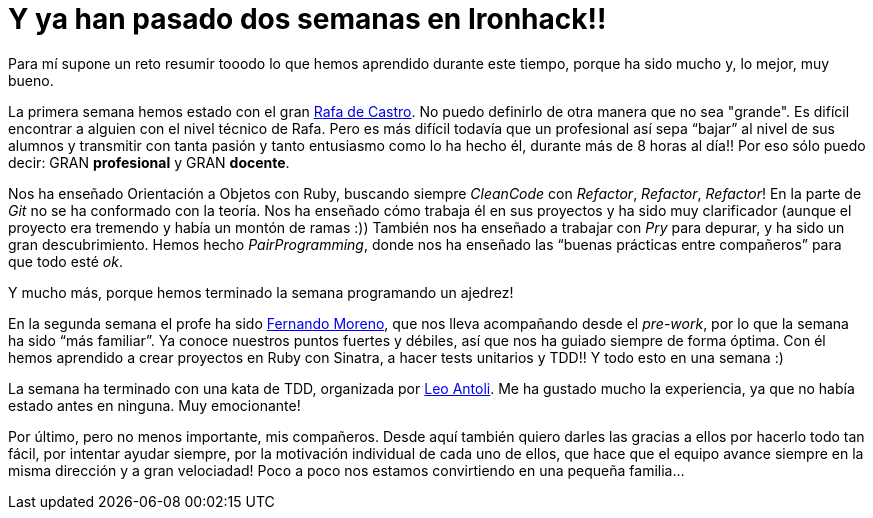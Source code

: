 :url-rafadecastro: https://www.linkedin.com/in/rafadecastro
:url-fernando: https://www.linkedin.com/profile/view?id=95077086&authType=NAME_SEARCH&authToken=5v2P&locale=es_ES&srchid=2128970501429399918152&srchindex=3&srchtotal=555&trk=vsrp_people_res_name&trkInfo=VSRPsearchId%3A2128970501429399918152%2CVSRPtargetId%3A95077086%2CVSRPcmpt%3Aprimary%2CVSRPnm%3Atrue
:url-leo: https://www.linkedin.com/in/lantoli

= Y ya han pasado dos semanas en Ironhack!!

:published_at: 2015-04-19

:hp-image: post2_collage.jpg

:hp-tags: Ironhack, Ruby, CleanCode, Refactor, Sinatra, TDD

Para mí supone un reto resumir tooodo lo que hemos aprendido durante este tiempo, porque ha sido mucho y, lo mejor, muy bueno.

La primera semana hemos estado con el gran {url-rafadecastro}[Rafa de Castro]. No puedo definirlo de otra manera que no sea "grande". Es difícil encontrar a alguien con el nivel técnico de Rafa. Pero es más difícil todavía que un profesional así sepa “bajar” al nivel de sus alumnos y transmitir con tanta pasión y tanto entusiasmo como lo ha hecho él, durante más de 8 horas al día!! Por eso sólo puedo decir: GRAN *profesional* y GRAN *docente*. 

Nos ha enseñado Orientación a Objetos con Ruby, buscando siempre _CleanCode_ con _Refactor_, _Refactor_, _Refactor_! En la parte de _Git_ no se ha conformado con la teoría. Nos ha enseñado cómo trabaja él en sus proyectos y ha sido muy clarificador (aunque el proyecto era tremendo y había un montón de ramas  :)) También nos ha enseñado a trabajar con _Pry_ para depurar, y ha sido un gran descubrimiento. Hemos hecho _PairProgramming_, donde nos ha enseñado las “buenas prácticas entre compañeros” para que todo esté _ok_.

Y mucho más, porque hemos terminado la semana programando un ajedrez! 

En la segunda semana el profe ha sido {url-fernando}[Fernando Moreno], que nos lleva acompañando desde el _pre-work_, por lo que la semana ha sido “más familiar”. Ya conoce nuestros puntos fuertes y débiles, así que nos ha guiado siempre de forma óptima. Con él hemos aprendido a crear proyectos en Ruby con Sinatra, a hacer tests unitarios y TDD!! Y todo esto en una semana :) 

La semana ha terminado con una kata de TDD, organizada por {url-leo}[Leo Antoli]. Me ha gustado mucho la experiencia, ya que no había estado antes en ninguna. Muy emocionante!

Por último, pero no menos importante, mis compañeros. Desde aquí también quiero darles las gracias a ellos por hacerlo todo tan fácil, por intentar ayudar siempre, por la motivación individual de cada uno de ellos, que hace que el equipo avance siempre en la misma dirección y a gran velociadad! Poco a poco nos estamos convirtiendo en una pequeña familia… 
